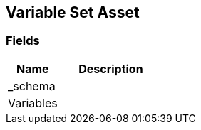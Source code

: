 [#manual/variable-set-asset]

## Variable Set Asset

### Fields

[cols="1,2"]
|===
| Name	| Description

| _schema	| 
| Variables	| 
|===

ifdef::backend-multipage_html5[]
<<reference/variable-set-asset.html,Reference>>
endif::[]